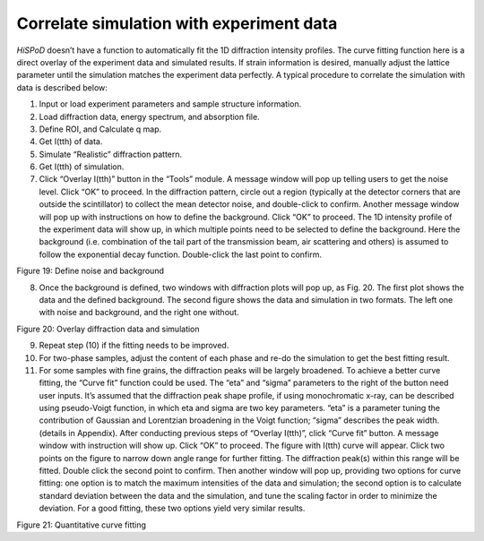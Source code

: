 Correlate simulation with experiment data=========================================*HiSPoD* doesn’t have a function to automatically fit the 1D diffractionintensity profiles. The curve fitting function here is a direct overlayof the experiment data and simulated results. If strain information isdesired, manually adjust the lattice parameter until the simulationmatches the experiment data perfectly. A typical procedure to correlatethe simulation with data is described below:1) Input or load experiment parameters and sample structure information.2) Load diffraction data, energy spectrum, and absorption file.3) Define ROI, and Calculate q map.4) Get I(tth) of data.5) Simulate “Realistic” diffraction pattern.6) Get I(tth) of simulation.7) Click “Overlay I(tth)” button in the “Tools” module. A message window   will pop up telling users to get the noise level. Click “OK” to   proceed. In the diffraction pattern, circle out a region (typically   at the detector corners that are outside the scintillator) to collect   the mean detector noise, and double-click to confirm. Another message   window will pop up with instructions on how to define the background.   Click “OK” to proceed. The 1D intensity profile of the experiment   data will show up, in which multiple points need to be selected to   define the background. Here the background (i.e. combination of the   tail part of the transmission beam, air scattering and others) is   assumed to follow the exponential decay function. Double-click the   last point to confirm.|image20|Figure 19: Define noise and background8) Once the background is defined, two windows with diffraction plots   will pop up, as Fig. 20. The first plot shows the data and the   defined background. The second figure shows the data and simulation   in two formats. The left one with noise and background, and the right   one without.|image21|Figure 20: Overlay diffraction data and simulation9) Repeat step (10) if the fitting needs to be improved.10) For two-phase samples, adjust the content of each phase and re-do the    simulation to get the best fitting result.11) For some samples with fine grains, the diffraction peaks will be    largely broadened. To achieve a better curve fitting, the “Curve fit”    function could be used. The “eta” and “sigma” parameters to the right    of the button need user inputs. It’s assumed that the diffraction    peak shape profile, if using monochromatic x-ray, can be described    using pseudo-Voigt function, in which eta and sigma are two key    parameters. “eta” is a parameter tuning the contribution of Gaussian    and Lorentzian broadening in the Voigt function; “sigma” describes    the peak width. (details in Appendix). After conducting previous    steps of “Overlay I(tth)”, click “Curve fit” button. A message window    with instruction will show up. Click “OK” to proceed. The figure with    I(tth) curve will appear. Click two points on the figure to narrow    down angle range for further fitting. The diffraction peak(s) within    this range will be fitted. Double click the second point to confirm.    Then another window will pop up, providing two options for curve    fitting: one option is to match the maximum intensities of the data    and simulation; the second option is to calculate standard deviation    between the data and the simulation, and tune the scaling factor in    order to minimize the deviation. For a good fitting, these two    options yield very similar results.|image22|Figure 21: Quantitative curve fitting

.. |image20| image:: figures/image21.png.. |image21| image:: figures/image22.png.. |image22| image:: figures/image23.png
